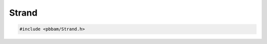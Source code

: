 Strand
======

.. code-block:: cpp

   #include <pbbam/Strand.h>

.. doxygenenum:: PacBio::BAM::Strand 
